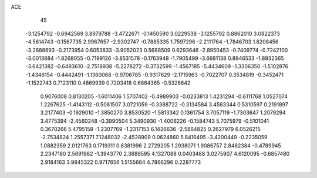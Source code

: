ACE                                                                             
   45
  -3.1254792  -0.6942569   3.8979788  -3.4722671  -0.1450590   3.0229538
  -3.1255792   0.8862010   3.0822373  -4.5614743  -0.1567735   2.9967657
  -2.9302747  -0.7885335   1.7597296  -2.2111764  -1.7846703   1.8208456
  -3.2688693  -0.2173954   0.6053833  -3.9052023   0.5688509   0.6293646
  -2.8950453  -0.7409774  -0.7242100  -3.0013884  -1.8268055  -0.7199126
  -3.8531578  -0.1763948  -1.7905499  -3.6681138   0.8946533  -1.8932365
  -3.6421382  -0.6493610  -2.7518938  -5.2278272  -0.3732599  -1.4567185
  -5.4434609  -1.3306350  -1.5102876  -1.4346154  -0.4442491  -1.1360068
  -0.9706785  -0.9317629  -2.1715963  -0.7022707   0.3534819  -0.3452471
  -1.1522743   0.7123110   0.4869939   0.7203418   0.6864365  -0.5328642
   0.9076008   0.8130205  -1.6011406   1.5707402  -0.4989903  -0.0233813
   1.4231294  -0.6111768   1.0527074   1.2267625  -1.4143112  -0.5081507
   3.0721059  -0.3388722  -0.3134584   3.4583344   0.5310597   0.2191897
   3.2177403  -0.1929010  -1.3850270   3.8530520  -1.5813342   0.1361754
   3.7057119  -1.7303647   1.2079294   3.4775394  -2.4560248  -0.3990504
   5.3490930  -1.4006226  -0.1584743   5.7075979  -0.5101041   0.3670266
   5.4795158  -1.2307769  -1.2317153   6.1426636  -2.5864825   0.2627979
   6.0526215  -2.7534824   1.2557371   7.1248032  -2.4528909   0.0624860
   5.8416495  -3.4200449  -0.2235059   1.0882359   2.0121763   0.1719311
   0.6381996   2.2729205   1.2938071   1.9086757   2.8462384  -0.4789945
   2.2347180   2.5691982  -1.3943770   2.3689595   4.1327088   0.0403488
   3.0275907   4.6120095  -0.6857480   2.9184163   3.9845322   0.9717656
   1.5155664   4.7866296   0.2287773
